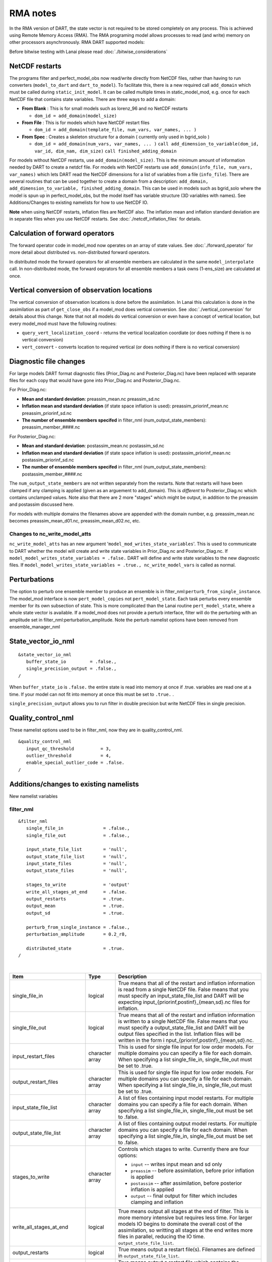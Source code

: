 RMA notes
=========

In the RMA version of DART, the state vector is not required to be stored completely on any process. This is achieved
using Remote Memory Access (RMA). The RMA programing model allows processes to read (and write) memory on other
processors asynchronously. RMA DART supported models:

Before bitwise testing with Lanai please read :doc:`./bitwise_considerations`

NetCDF restarts
---------------

The programs filter and perfect_model_obs now read/write directly from NetCDF files, rather than having to run
converters (``model_to_dart`` and ``dart_to_model``). To facilitate this, there is a new required call ``add_domain``
which must be called during ``static_init_model``. It can be called multiple times in static_model_mod, e.g. once for
each NetCDF file that contains state variables. There are three ways to add a domain:

-  **From Blank** : This is for small models such as lorenz_96 and no NetCDF restarts

   -  ``dom_id = add_domain(model_size)``

-  **From File** : This is for models which have NetCDF restart files

   -  ``dom_id = add_domain(template_file, num_vars, var_names, ... )``

-  **From Spec** : Creates a skeleton structure for a domain ( currently only used in bgrid_solo )

   -  ``dom_id = add_domain(num_vars, var_names, ... )``
      ``call add_dimension_to_variable(dom_id, var_id, dim_nam, dim_size)``
      ``call finished_adding_domain``

For models without NetCDF restarts, use ``add_domain(model_size)``. This is the minimum amount of information needed by
DART to create a netdcf file. For models with NetCDF restarts use ``add_domain(info_file, num_vars, var_names)`` which
lets DART read the NetCDF dimensions for a list of variables from a file (``info_file``). There are several routines
that can be used together to create a domain from a description:
``add_domain, add_dimension_to_variable, finished_adding_domain``. This can be used in models such as bgrid_solo where
the model is spun up in perfect_model_obs, but the model itself has variable structure (3D variables with names). See
Additions/Changes to existing namelists for how to use NetCDF IO.

**Note** when using NetCDF restarts, inflation files are NetCDF also. The inflation mean and inflation standard
deviation are in separate files when you use NetCDF restarts. See :doc:`./netcdf_inflation_files` for details.

Calculation of forward operators
--------------------------------

The forward operator code in model_mod now operates on an array of state values. See :doc:`./forward_operator` for more
detail about distributed vs. non-distributed forward operators.

In distributed mode the forward operators for all ensemble members are calculated in the same ``model_interpolate``
call. In non-distributed mode, the forward oeprators for all ensemble members a task owns (1-ens_size) are calculated at
once.

Vertical conversion of observation locations
--------------------------------------------

The vertical conversion of observation locations is done before the assimilation. In Lanai this calculation is done in
the assimilation as part of ``get_close_obs`` if a model_mod does vertical conversion. See :doc:`./vertical_conversion`
for details about this change. Note that not all models do vertical conversion or even have a concept of vertical
location, but every model_mod must have the following routines:

-  ``query_vert_localization_coord`` - returns the vertical localization coordiate (or does nothing if there is no
   vertical conversion)
-  ``vert_convert`` - converts location to required vertical (or does nothing if there is no vertical conversion)

Diagnostic file changes
-----------------------

For large models DART format diagnostic files (Prior_Diag.nc and Posterior_Diag.nc) have been replaced with separate
files for each copy that would have gone into Prior_Diag.nc and Posterior_Diag.nc.

For Prior_Diag.nc:

-  **Mean and standard deviation**:
   preassim_mean.nc
   preassim_sd.nc
-  **Inflation mean and standard deviation** (if state space inflation is used):
   preassim_priorinf_mean.nc
   preassim_priorinf_sd.nc
-  **The number of ensemble members specifed** in filter_nml (num_output_state_members):
   preassim_member_####.nc

For Posterior_Diag.nc:

-  **Mean and standard deviation**:
   postassim_mean.nc
   postassim_sd.nc
-  **Inflation mean and standard deviation** (if state space inflation is used):
   postassim_priorinf_mean.nc
   postassim_priorinf_sd.nc
-  **The number of ensemble members specifed** in filter_nml (num_output_state_members):
   postassim_member_####.nc

The ``num_output_state_members`` are not written separately from the restarts. Note that restarts will have been clamped
if any clamping is applied (given as an arguement to add_domain). This is *different* to Posterior_Diag.nc which
contains unclamped values. Note also that there are 2 more "stages" which might be output, in addition to the preassim
and postassim discussed here.

For models with multiple domains the filenames above are appended with the domain number, e.g. preassim_mean.nc becomes
preassim_mean_d01.nc, preassim_mean_d02.nc, etc.

Changes to nc_write_model_atts
~~~~~~~~~~~~~~~~~~~~~~~~~~~~~~

``nc_write_model_atts`` has an new argument '``model_mod_writes_state_variables``'. This is used to communicate to DART
whether the model will create and write state variables in Prior_Diag.nc and Posterior_Diag.nc. If
``model_model_writes_state_variables = .false.`` DART will define and write state variables to the new diagnostic files.
If ``model_model_writes_state_variables = .true., nc_write_model_vars`` is called as normal.

Perturbations
-------------

The option to perturb one ensemble member to produce an ensemble is in filter_nml:``perturb_from_single_instance``. The
model_mod interface is now ``pert_model_copies`` not ``pert_model_state``. Each task perturbs every ensemble member for
its own subsection of state. This is more complicated than the Lanai routine ``pert_model_state``, where a whole state
vector is available. If a model_mod does not provide a perturb interface, filter will do the perturbing with an
amplitude set in filter_nml:perturbation_amplitude. Note the perturb namelist options have been removed from
ensemble_manager_nml

State_vector_io_nml
-------------------

::

   &state_vector_io_nml
      buffer_state_io         = .false.,
      single_precision_output = .false.,
   /

When ``buffer_state_io`` is ``.false.`` the entire state is read into memory at once if .true. variables are read one at
a time. If your model can not fit into memory at once this must be set to ``.true.`` .

``single_precision_output`` allows you to run filter in double precision but write NetCDF files in single precision.

Quality_control_nml
-------------------

These namelist options used to be in filter_nml, now they are in quality_control_nml.

::

   &quality_control_nml
      input_qc_threshold          = 3,
      outlier_threshold           = 4,
      enable_special_outlier_code = .false.
   /

Additions/changes to existing namelists
---------------------------------------

New namelist variables

filter_nml
~~~~~~~~~~

::

   &filter_nml
      single_file_in               = .false.,
      single_file_out              = .false.,

      input_state_file_list        = 'null',
      output_state_file_list       = 'null',
      input_state_files            = 'null',
      output_state_files           = 'null',

      stages_to_write              = 'output'
      write_all_stages_at_end      = .false.
      output_restarts              = .true.
      output_mean                  = .true.
      output_sd                    = .true.

      perturb_from_single_instance = .false.,
      perturbation_amplitude       = 0.2_r8,

      distributed_state            = .true.
   /

| 

.. container::

   +---------------------------------------+---------------------------------------+---------------------------------------+
   | Item                                  | Type                                  | Description                           |
   +=======================================+=======================================+=======================================+
   | single_file_in                        | logical                               | True means that all of the restart    |
   |                                       |                                       | and inflation information is read     |
   |                                       |                                       | from a single NetCDF file. False      |
   |                                       |                                       | means that you must specify an        |
   |                                       |                                       | input_state_file_list and DART will   |
   |                                       |                                       | be expecting                          |
   |                                       |                                       | input_{priorinf,postinf}_{mean,sd}.nc |
   |                                       |                                       | files for inflation.                  |
   +---------------------------------------+---------------------------------------+---------------------------------------+
   | single_file_out                       | logical                               | True means that all of the restart    |
   |                                       |                                       | and inflation information is written  |
   |                                       |                                       | to a single NetCDF file. False means  |
   |                                       |                                       | that you must specify a               |
   |                                       |                                       | output_state_file_list and DART will  |
   |                                       |                                       | be output files specified in the      |
   |                                       |                                       | list. Inflation files will be written |
   |                                       |                                       | in the form                           |
   |                                       |                                       | i                                     |
   |                                       |                                       | nput_{priorinf,postinf}_{mean,sd}.nc. |
   +---------------------------------------+---------------------------------------+---------------------------------------+
   | input_restart_files                   | character array                       | This is used for single file input    |
   |                                       |                                       | for low order models. For multiple    |
   |                                       |                                       | domains you can specify a file for    |
   |                                       |                                       | each domain. When specifying a list   |
   |                                       |                                       | single_file_in, single_file_out must  |
   |                                       |                                       | be set to .true.                      |
   +---------------------------------------+---------------------------------------+---------------------------------------+
   | output_restart_files                  | character array                       | This is used for single file input    |
   |                                       |                                       | for low order models. For multiple    |
   |                                       |                                       | domains you can specify a file for    |
   |                                       |                                       | each domain. When specifying a list   |
   |                                       |                                       | single_file_in, single_file_out must  |
   |                                       |                                       | be set to .true.                      |
   +---------------------------------------+---------------------------------------+---------------------------------------+
   | input_state_file_list                 | character array                       | A list of files containing input      |
   |                                       |                                       | model restarts. For multiple domains  |
   |                                       |                                       | you can specify a file for each       |
   |                                       |                                       | domain. When specifying a list        |
   |                                       |                                       | single_file_in, single_file_out must  |
   |                                       |                                       | be set to .false.                     |
   +---------------------------------------+---------------------------------------+---------------------------------------+
   | output_state_file_list                | character array                       | A list of files containing output     |
   |                                       |                                       | model restarts. For multiple domains  |
   |                                       |                                       | you can specify a file for each       |
   |                                       |                                       | domain. When specifying a list        |
   |                                       |                                       | single_file_in, single_file_out must  |
   |                                       |                                       | be set to .false.                     |
   +---------------------------------------+---------------------------------------+---------------------------------------+
   | stages_to_write                       | character array                       | Controls which stages to write.       |
   |                                       |                                       | Currently there are four options:     |
   |                                       |                                       |                                       |
   |                                       |                                       | -  ``input`` -- writes input mean and |
   |                                       |                                       |    sd only                            |
   |                                       |                                       | -  ``preassim`` -- before             |
   |                                       |                                       |    assimilation, before prior         |
   |                                       |                                       |    inflation is applied               |
   |                                       |                                       | -  ``postassim`` -- after             |
   |                                       |                                       |    assimilation, before posterior     |
   |                                       |                                       |    inflation is applied               |
   |                                       |                                       | -  ``output`` -- final output for     |
   |                                       |                                       |    filter which includes clamping and |
   |                                       |                                       |    inflation                          |
   +---------------------------------------+---------------------------------------+---------------------------------------+
   | write_all_stages_at_end               | logical                               | True means output all stages at the   |
   |                                       |                                       | end of filter. This is more memory    |
   |                                       |                                       | intensive but requires less time. For |
   |                                       |                                       | larger models IO begins to dominate   |
   |                                       |                                       | the overall cost of the assimilation, |
   |                                       |                                       | so writting all stages at the end     |
   |                                       |                                       | writes more files in parallel,        |
   |                                       |                                       | reducing the IO time.                 |
   |                                       |                                       | ``output_state_file_list``.           |
   +---------------------------------------+---------------------------------------+---------------------------------------+
   | output_restarts                       | logical                               | True means output a restart file(s).  |
   |                                       |                                       | Filenames are defined in              |
   |                                       |                                       | ``output_state_file_list``.           |
   +---------------------------------------+---------------------------------------+---------------------------------------+
   | output_mean                           | logical                               | True means output a restart file      |
   |                                       |                                       | which contains the ensemble mean for  |
   |                                       |                                       | the stages that have been turned on   |
   |                                       |                                       | in ``stages_to_write``. The file name |
   |                                       |                                       | will have the stage with ``_mean``    |
   |                                       |                                       | appended.                             |
   +---------------------------------------+---------------------------------------+---------------------------------------+
   | output_sd                             | logical                               | True means output a restart file      |
   |                                       |                                       | which contains the ensemble standard  |
   |                                       |                                       | deviation for the stages that have    |
   |                                       |                                       | been turned on in                     |
   |                                       |                                       | ``stages_to_write``. The file name    |
   |                                       |                                       | will have the stage with ``_sd``      |
   |                                       |                                       | appended.                             |
   +---------------------------------------+---------------------------------------+---------------------------------------+
   | perturb_from_single_instance          | logical                               | Read a single file and perturb this   |
   |                                       |                                       | to create an ensemble                 |
   +---------------------------------------+---------------------------------------+---------------------------------------+
   | perturbation_amplitude                | float                                 | Perturbation amplitude                |
   +---------------------------------------+---------------------------------------+---------------------------------------+
   | distribute_state                      | logical                               | True keeps the state distributed      |
   |                                       |                                       | across all tasks throughout the       |
   |                                       |                                       | entire execution of filter.           |
   +---------------------------------------+---------------------------------------+---------------------------------------+

**For NetCDF reads and writes**

For **input** file names:

-  give ``input_state_file_list`` a file for each domain, each of which contains a list of restart files.
-  if no ``input_state_file_list`` is provided then default filenames will be used e.g. input_member_000*.nc,
   input_priorinf_mean.nc, input_priorinf_sd.nc

For **output** file names:

-  give ``output_state_file_list`` a file for each domain, each of which contains a list of restart files.
-  if no ``output_state_file_list`` is provided then default filenames will be used e.g. output_member_000*.nc,
   output_priorinf_mean.nc, output_priorinf_sd.nc

For small models you may want to use ``single_file_in``, ``single_file_out`` which contains all copies needed to run
filter.

Assim_tools_nml
~~~~~~~~~~~~~~~

::

   &assim_tools_nml
      distribute_mean  = .true.
   /

In previous DART releases, each processor gets a copy of the mean (in ens_mean_for_model). In RMA DART, the mean is
distributed across all processors. However, a user can choose to have a copy of the mean on each processor by setting
``distribute_mean = .false.`` . Note that the mean state is accessed through ``get_state`` whether distribute_mean is
``.true.`` or ``.false.``

Removed from existing namelists
~~~~~~~~~~~~~~~~~~~~~~~~~~~~~~~

::

   &filter_nml
      input_qc_threshold          = 3,
      outlier_threshold           = 4,
      enable_special_outlier_code = .false.
      start_from_restart          = .false.
      output_inflation            = .true.
      output_restart              = .true.
      /

NOTE : ``output_restart`` has been renamed to ``output_restarts``. **``output_inflation`` is no longer supported** and
only writes inflation files if ``inf_flavor > 1``

::

   &ensemble_manager_nml
      single_restart_file_out = .true.
      perturbation_amplitude  = 0.2,
      /

::

   &assim_manager_nml
      write_binary_restart_files = .true.,
      netCDF_large_file_support  = .false.
      /
